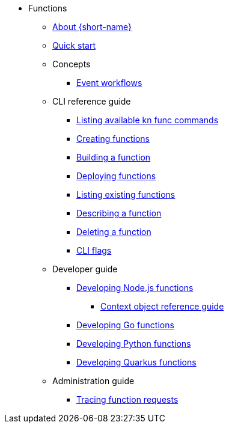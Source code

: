 * Functions
** xref:functions/about-functions.adoc[About {short-name}]
** xref:functions/quickstart-functions.adoc[Quick start]
** Concepts
*** xref:functions/concepts/event-workflows.adoc[Event workflows]
** CLI reference guide
*** xref:functions/user_guide/kn-func-list-all-commands.adoc[Listing available kn func commands]
*** xref:functions/user_guide/create-function-kn.adoc[Creating functions]
*** xref:functions/user_guide/build-function-kn.adoc[Building a function]
*** xref:/functions/user_guide/deploy-function-kn.adoc[Deploying functions]
*** xref:functions/user_guide/functions-list-kn.adoc[Listing existing functions]
*** xref:functions/user_guide/describe-function-kn.adoc[Describing a function]
*** xref:functions/user_guide/delete-function-kn.adoc[Deleting a function]
*** xref:functions/functions-cli.adoc[CLI flags]
** Developer guide
// Nodejs
*** xref:functions/dev_guide/nodejs/develop-nodejs.adoc[Developing Node.js functions]
**** xref:functions/dev_guide/nodejs/context-obj-reference.adoc[Context object reference guide]
// Golang
*** xref:functions/dev_guide/go/develop-go.adoc[Developing Go functions]
// Python
*** xref:functions/dev_guide/python/develop-python.adoc[Developing Python functions]
// Quarkus
*** xref:functions/dev_guide/quarkus/develop-quarkus.adoc[Developing Quarkus functions]
** Administration guide
*** xref:functions/admin_guide/tracing-functions.adoc[Tracing function requests]
